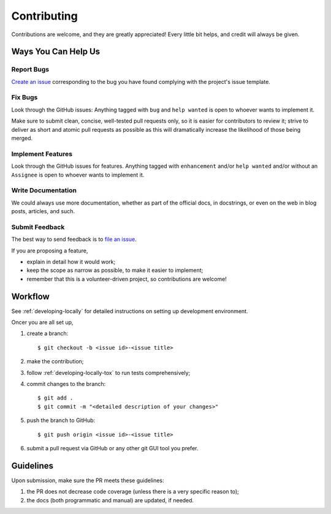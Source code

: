 .. highlight:: shell

.. _contributing:

Contributing
============

Contributions are welcome, and they are greatly appreciated! Every
little bit helps, and credit will always be given.



Ways You Can Help Us
--------------------

Report Bugs
~~~~~~~~~~~

`Create an issue`_ corresponding to the bug you have found complying with
the project's issue template.

.. _`Create an issue`: https://github.com/webyneter/python-humble-utils/issues/new


Fix Bugs
~~~~~~~~

Look through the GitHub issues: Anything tagged with ``bug`` and ``help wanted``
is open to whoever wants to implement it.

Make sure to submit clean, concise, well-tested pull requests only, so it is easier
for contributors to review it; strive to deliver as short and atomic pull requests
as possible as this will dramatically increase the likelihood of those being merged.


Implement Features
~~~~~~~~~~~~~~~~~~

Look through the GitHub issues for features. Anything tagged with ``enhancement``
and/or ``help wanted`` and/or without an ``Assignee`` is open to whoever
wants to implement it.


Write Documentation
~~~~~~~~~~~~~~~~~~~

We could always use more documentation, whether as part of the official docs,
in docstrings, or even on the web in blog posts, articles, and such.


Submit Feedback
~~~~~~~~~~~~~~~

The best way to send feedback is to `file an issue`_.

.. _`file an issue`: https://github.com/webyneter/python-humble-utils/issues/new

If you are proposing a feature,

* explain in detail how it would work;
* keep the scope as narrow as possible, to make it easier to implement;
* remember that this is a volunteer-driven project, so contributions are welcome!



Workflow
--------

See :ref:`developing-locally` for detailed instructions on setting up
development environment.

Oncer you are all set up,

#. create a branch::

    $ git checkout -b <issue id>-<issue title>

#. make the contribution;

#. follow :ref:`developing-locally-tox` to run tests comprehensively;

#. commit changes to the branch::

    $ git add .
    $ git commit -m "<detailed description of your changes>"

#. push the branch to GitHub::

    $ git push origin <issue id>-<issue title>

#. submit a pull request via GitHub or any other git GUI tool you prefer.

.. _`virtualenv`: https://virtualenv.pypa.io/en/stable/
.. _`virtualenvwrapper`: https://virtualenvwrapper.readthedocs.io/en/stable/



Guidelines
----------

Upon submission, make sure the PR meets these guidelines:

#. the PR does not decrease code coverage (unless there is a very specific reason to);
#. the docs (both programmatic and manual) are updated, if needed.
